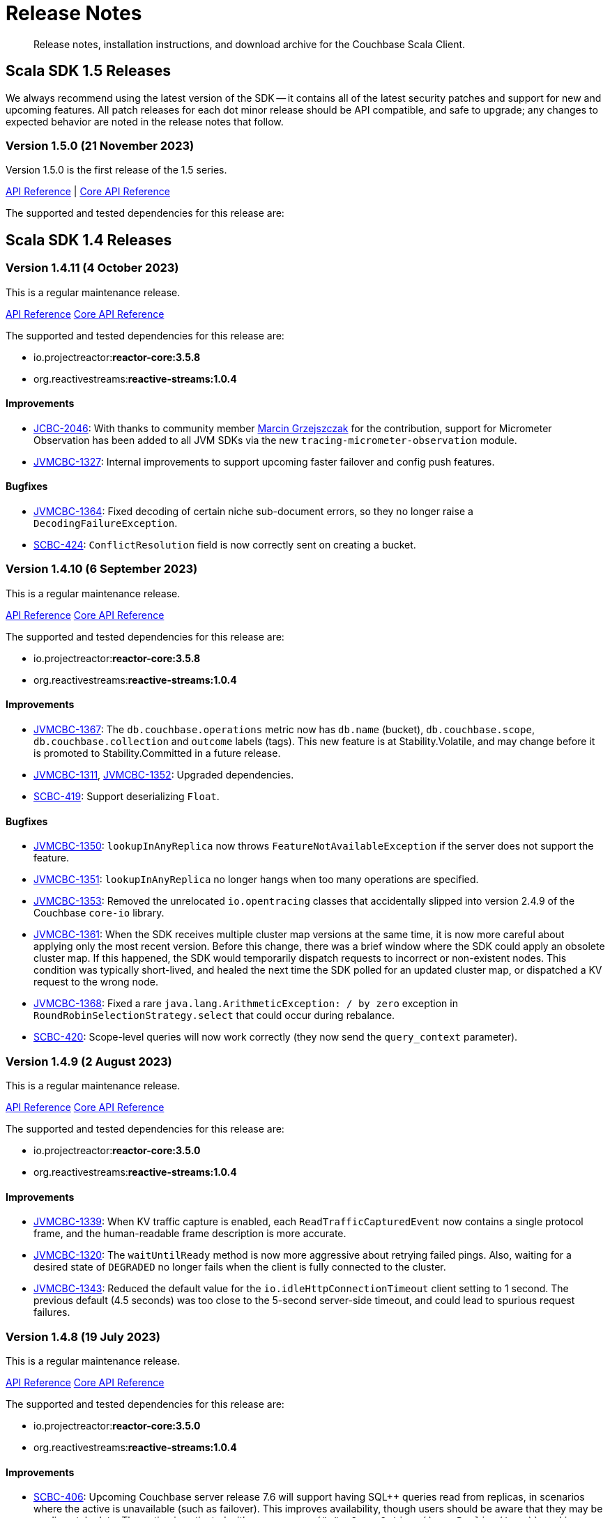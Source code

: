 = Release Notes
:description: Release notes, installation instructions, and download archive for the Couchbase Scala Client.
:navtitle: Release Notes
:page-toclevels: 2
:page-topic-type: reference
:page-aliases: relnotes-scala-sdk

// tag::all[]
[abstract]
{description}


[#latest-release]
== Scala SDK 1.5 Releases

We always recommend using the latest version of the SDK -- it contains all of the latest security patches and support for new and upcoming features.
All patch releases for each dot minor release should be API compatible, and safe to upgrade;
any changes to expected behavior are noted in the release notes that follow.



=== Version 1.5.0 (21 November 2023)

Version 1.5.0 is the first release of the 1.5 series.

https://docs.couchbase.com/sdk-api/couchbase-scala-client-1.5.0/com/couchbase/client/scala/index.html[API Reference] |
http://docs.couchbase.com/sdk-api/couchbase-core-io-2.5.0/[Core API Reference]

The supported and tested dependencies for this release are:





== Scala SDK 1.4 Releases

=== Version 1.4.11 (4 October 2023)

This is a regular maintenance release.

https://docs.couchbase.com/sdk-api/couchbase-scala-client-1.4.11/com/couchbase/client/scala/index.html[API Reference]
http://docs.couchbase.com/sdk-api/couchbase-core-io-2.4.11/[Core API Reference]

The supported and tested dependencies for this release are:

* io.projectreactor:**reactor-core:3.5.8**
* org.reactivestreams:**reactive-streams:1.0.4**

==== Improvements
* https://issues.couchbase.com/browse/JCBC-2046[JCBC-2046]:
With thanks to community member https://github.com/marcingrzejszczak[Marcin Grzejszczak] for the contribution, support for Micrometer Observation has been added to all JVM SDKs via the new `tracing-micrometer-observation` module.
* https://issues.couchbase.com/browse/JVMCBC-1327[JVMCBC-1327]:
Internal improvements to support upcoming faster failover and config push features.

==== Bugfixes
* https://issues.couchbase.com/browse/JVMCBC-1364[JVMCBC-1364]:
Fixed decoding of certain niche sub-document errors, so they no longer raise a `DecodingFailureException`.
* https://issues.couchbase.com/browse/SCBC-424[SCBC-424]:
`ConflictResolution` field is now correctly sent on creating a bucket.


=== Version 1.4.10 (6 September 2023)

This is a regular maintenance release.

https://docs.couchbase.com/sdk-api/couchbase-scala-client-1.4.10/com/couchbase/client/scala/index.html[API Reference]
http://docs.couchbase.com/sdk-api/couchbase-core-io-2.4.10/[Core API Reference]

The supported and tested dependencies for this release are:

* io.projectreactor:**reactor-core:3.5.8**
* org.reactivestreams:**reactive-streams:1.0.4**


==== Improvements
* https://issues.couchbase.com/browse/JVMCBC-1367[JVMCBC-1367]:
The `db.couchbase.operations` metric now has `db.name` (bucket), `db.couchbase.scope`, `db.couchbase.collection` and `outcome` labels (tags).
This new feature is at Stability.Volatile, and may change before it is promoted to Stability.Committed in a future release.
* https://issues.couchbase.com/browse/JVMCBC-1311[JVMCBC-1311],
https://issues.couchbase.com/browse/JVMCBC-1352[JVMCBC-1352]:
Upgraded dependencies.
* https://issues.couchbase.com/browse/SCBC-419[SCBC-419]:
Support deserializing `Float`.

==== Bugfixes
* https://issues.couchbase.com/browse/JVMCBC-1350[JVMCBC-1350]:
`lookupInAnyReplica` now throws `FeatureNotAvailableException` if the server does not support the feature.
* https://issues.couchbase.com/browse/JVMCBC-1351[JVMCBC-1351]:
`lookupInAnyReplica` no longer hangs when too many operations are specified.
* https://issues.couchbase.com/browse/JVMCBC-1353[JVMCBC-1353]:
Removed the unrelocated `io.opentracing` classes that accidentally slipped into version 2.4.9 of the Couchbase `core-io` library.
* https://issues.couchbase.com/browse/JVMCBC-1361[JVMCBC-1361]:
When the SDK receives multiple cluster map versions at the same time, it is now more careful about applying only the most recent version.
Before this change, there was a brief window where the SDK could apply an obsolete cluster map.
If this happened, the SDK would temporarily dispatch requests to incorrect or non-existent nodes.
This condition was typically short-lived, and healed the next time the SDK polled for an updated cluster map, or dispatched a KV request to the wrong node.
* https://issues.couchbase.com/browse/JVMCBC-1368[JVMCBC-1368]:
Fixed a rare `java.lang.ArithmeticException: / by zero` exception in `RoundRobinSelectionStrategy.select` that could occur during rebalance.
* https://issues.couchbase.com/browse/SCBC-420[SCBC-420]:
Scope-level queries will now work correctly (they now send the `query_context` parameter).


=== Version 1.4.9 (2 August 2023)

This is a regular maintenance release.

https://docs.couchbase.com/sdk-api/couchbase-scala-client-1.4.9/com/couchbase/client/scala/index.html[API Reference]
http://docs.couchbase.com/sdk-api/couchbase-core-io-2.4.9/[Core API Reference]

The supported and tested dependencies for this release are:

* io.projectreactor:**reactor-core:3.5.0**
* org.reactivestreams:**reactive-streams:1.0.4**


==== Improvements
* https://issues.couchbase.com/browse/JVMCBC-1339[JVMCBC-1339]:
When KV traffic capture is enabled, each `ReadTrafficCapturedEvent` now contains a single protocol frame, and the human-readable frame description is more accurate.
* https://issues.couchbase.com/browse/JVMCBC-1320[JVMCBC-1320]:
The `waitUntilReady` method is now more aggressive about retrying failed pings.
Also, waiting for a desired state of `DEGRADED` no longer fails when the client is fully connected to the cluster.
* https://issues.couchbase.com/browse/JVMCBC-1343[JVMCBC-1343]:
Reduced the default value for the `io.idleHttpConnectionTimeout` client setting to 1 second.
The previous default (4.5 seconds) was too close to the 5-second server-side timeout, and could lead to spurious request failures.


=== Version 1.4.8 (19 July 2023)

This is a regular maintenance release.

https://docs.couchbase.com/sdk-api/couchbase-scala-client-1.4.8/com/couchbase/client/scala/index.html[API Reference]
http://docs.couchbase.com/sdk-api/couchbase-core-io-2.4.8/[Core API Reference]

The supported and tested dependencies for this release are:

* io.projectreactor:**reactor-core:3.5.0**
* org.reactivestreams:**reactive-streams:1.0.4**


==== Improvements
* https://issues.couchbase.com/browse/SCBC-406[SCBC-406]:
Upcoming Couchbase server release 7.6 will support having SQL++ queries read from replicas, in scenarios where the active is unavailable (such as failover).
This improves availability, though users should be aware that they may be reading stale data.
The option is activated with `scope.query("...", QueryOptions().useReplica(true))`, and is disabled by default.
It will only work against 7.6 and above: against older server versions, it will return a `Failure(FeatureNotAvailableException)`.
* https://issues.couchbase.com/browse/JVMCBC-1322[JVMCBC-1322]:
The `waitUntilReady()` method now logs additional diagnostic information to the `com.couchbase.core.WaitUntilReady` logging category at `DEBUG` level.


=== Version 1.4.7 (12 June 2023)

This is a regular maintenance release.

https://docs.couchbase.com/sdk-api/couchbase-scala-client-1.4.7/com/couchbase/client/scala/index.html[API Reference]
http://docs.couchbase.com/sdk-api/couchbase-core-io-2.4.7/[Core API Reference]

The supported and tested dependencies for this release are:

* io.projectreactor:**reactor-core:3.5.0**
* org.reactivestreams:**reactive-streams:1.0.4**

==== Improvements
* https://issues.couchbase.com/browse/JVMCBC-1290[JVMCBC-1290]:
For compatibility with other modern Couchbase SDKs, certificate verification can now be disabled using the connection string parameter: `tls_verify=none`.
This config property is introduced at stability level `Volatile`, meaning it may change in a patch release without notice.
* https://issues.couchbase.com/browse/JVMCBC-1278[JVMCBC-1278],
https://issues.couchbase.com/browse/JVMCBC-1310[JVMCBC-1310],
https://issues.couchbase.com/browse/JVMCBC-1313[JVMCBC-1313]:
Dependencies updated.

==== Bugs
* https://issues.couchbase.com/browse/JVMCBC-1288[JVMCBC-1288]:
Fixed a regression in Couchbase Java SDK 3.4.5 and Scala SDK 1.4 .5 that prevented Full-Text Search result rows from including an explanation when requested.
* https://issues.couchbase.com/browse/JVMCBC-1292[JVMCBC-1292]:
Removed `META-INF/versions/9/module-info.class` from the `core-io` jar. This file was associated with an improperly repackaged dependency, and never should have been there.


=== Version 1.4.6 (4 May 2023)

This is a regular maintenance release.

https://docs.couchbase.com/sdk-api/couchbase-scala-client-1.4.6/com/couchbase/client/scala/index.html[API Reference]
http://docs.couchbase.com/sdk-api/couchbase-core-io-2.4.6/[Core API Reference]

The supported and tested dependencies for this release are:

* io.projectreactor:**reactor-core:3.5.0**
* org.reactivestreams:**reactive-streams:1.0.4**

==== Bugs
* https://issues.couchbase.com/browse/JVMCBC-1275[JVMCBC-1275]:
Fixed a regression in Couchbase Java SDK 3.4.5 and Scala SDK 1.4.5 that caused Full Text Search `term` queries to throw `NullPointerException` unless `prefixLength` and `fuzziness` were specified.
* https://issues.couchbase.com/browse/JVMCBC-1285[JVMCBC-1285]:
Fixed a regression in Couchbase Java SDK 3.4.5 and Scala SDK 1.4.5 that caused Full-Text Search queries to fail to report the locations of some terms. Specifically, any location that did not have `arrayPositions` was omitted from the results.


=== Version 1.4.5 (13 April 2023)

This is a regular maintenance release.

https://docs.couchbase.com/sdk-api/couchbase-scala-client-1.4.5/com/couchbase/client/scala/index.html[API Reference]
http://docs.couchbase.com/sdk-api/couchbase-core-io-2.4.5/[Core API Reference]

The supported and tested dependencies for this release are:

* io.projectreactor:**reactor-core:3.5.0**
* org.reactivestreams:**reactive-streams:1.0.4**

==== Improvements
* https://issues.couchbase.com/browse/JVMCBC-1223[JVMCBC-1223]:
Adds a `RetryReason.AUTHENTICATION_ERROR` at `Uncommitted` API stability level.
A custom `RetryStrategy` can use this new, more granular information to distinguish if a connection problem is down to an authentication issue.
* https://issues.couchbase.com/browse/SCBC-392[SCBC-392],
https://issues.couchbase.com/browse/SCBC-394[SCBC-394]:
Internal improvements to further align Scala with the Java implementation for Full Text Search.

==== Bugs
* https://issues.couchbase.com/browse/JVMCBC-1252[JVMCBC-1252]:
Orphaned "observe" operations will no longer occasionally contain a `total_duration_us` field equal to 0.
* https://issues.couchbase.com/browse/JVMCBC-1255[JVMCBC-1255]:
If you were subscribing to the event bus and printing all the events, you may have noticed `Event.toString()` throwing a `NullPointerException` if the event context is null.
`Event.toString()` now handles null contexts more gracefully, and no longer throws this exception.


=== Version 1.4.4 (8 March 2023)

This is a regular maintenance release.

https://docs.couchbase.com/sdk-api/couchbase-scala-client-1.4.4/com/couchbase/client/scala/index.html[API Reference]
http://docs.couchbase.com/sdk-api/couchbase-core-io-2.4.4/[Core API Reference]

The supported and tested dependencies for this release are:

* io.projectreactor:**reactor-core:3.5.0**
* org.reactivestreams:**reactive-streams:1.0.4**

==== Improvements
* https://issues.couchbase.com/browse/SCBC-383[SCBC-383],
https://issues.couchbase.com/browse/SCBC-391[SCBC-391]:
Adding `CollectionQueryIndexManager`, allowing query index management at the collection level via `collection.queryIndexes()`.
* https://issues.couchbase.com/browse/JVMCBC-1237[JVMCBC-1237]:
Added "network" as an alias for the "io.networkResolution" connection string parameter.
For example, the connection string "couchbase://example.com?network=external" is now equivalent to "couchbase://example.com?io.networkResolution=external".
This was done for compatibility with other Couchbase SDKs that use "network" as the name of this parameter.

==== Bugs
* https://issues.couchbase.com/browse/JVMCBC-1232[JVMCBC-1232]:
`Cluster.connect()` now rejects connection strings that have no addresses (like "couchbase://").
Before this change, it would accept the invalid connection string, and subsequent operations would fail with a misleading error message: "The cluster does not support cluster-level queries".
* https://issues.couchbase.com/browse/JVMCBC-1234[JVMCBC-1234]:
Fixed a regression in Java SDK 3.4.3 and Scala SDK 1.4.3 that caused SQL++ query result metadata to always include metrics, regardless of the "metrics" query option.


=== Version 1.4.3 (9 February 2023)

This is a regular maintenance release.

https://docs.couchbase.com/sdk-api/couchbase-scala-client-1.4.3/com/couchbase/client/scala/index.html[API Reference] |
http://docs.couchbase.com/sdk-api/couchbase-core-io-2.4.3/[Core API Reference]

The supported and tested dependencies for this release are:

* io.projectreactor:**reactor-core:3.5.0**
* org.reactivestreams:**reactive-streams:1.0.4**

==== Improvements
* https://issues.couchbase.com/browse/SCBC-384[SCBC-384],
https://issues.couchbase.com/browse/SCBC-385[SCBC-385],
https://issues.couchbase.com/browse/SCBC-386[SCBC-386]
https://issues.couchbase.com/browse/SCBC-387[SCBC-387]:
Internally, the JVM SDKs are being aligned to share the same implementation of multiple pieces of functionality.
This should not impact end-users, but will ensure conformity of behavior and performance between all JVM SDKs, going forwards.
* https://issues.couchbase.com/browse/JVMCBC-1181[JVMCBC-1181]:
It is now possible to authenticate over secure connections even if the JVM does not support the SASL PLAIN authentication mechanisms.
* https://issues.couchbase.com/browse/JVMCBC-1184[JVMCBC-1184]:
Updated dependencies.
* https://issues.couchbase.com/browse/JVMCBC-1213[JVMCBC-1213]:
If too many operations are specified in a single sub-document lookup, the exception message now indicates why the operation failed.

==== Bug Fixes
* https://issues.couchbase.com/browse/JVMCBC-1160[JVMCBC-1160]:
When a sub-document path has a syntax error or is inappropriate for an operation, the SDK now raises `PathInvalidException`.
Prior to this change, it would raise a generic `CouchbaseException` with the message "Unexpected SubDocument response code".
* https://issues.couchbase.com/browse/SCBC-388[SCBC-388]:
If expiry has not been requested on a KV get operation, then expiry fields in `GetResult` are now `None`, as expected.


=== Version 1.4.2 (16 January 2023)

This is a regular maintenance release.

https://docs.couchbase.com/sdk-api/couchbase-scala-client-1.4.2/com/couchbase/client/scala/index.html[API Reference] |
http://docs.couchbase.com/sdk-api/couchbase-core-io-2.4.2/[Core API Reference]

The supported and tested dependencies for this release are:

* com.couchbase.client:**scala-client:1.4.2**
* com.couchbase.client:**core-io:2.4.2**
* io.projectreactor:**reactor-core:3.5.0**
* org.reactivestreams:**reactive-streams:1.0.4**

==== Improvements
* https://issues.couchbase.com/browse/JVMCBC-1175[JVMCBC-1175]:
The SDK now includes native libraries for IO and TLS that can enhance performance on `aarch_64` architectures like Graviton and Apple Silicon. Previously, native libraries were included only for `x86_64` architectures.
Native libraries for IO and TLS are enabled by default. If you need to disable native IO, set the `ioEnvironment.enableNativeIo` client setting to false. To disable native TLS, set the `security.enableNativeTls` client setting to false.

==== Bugs
* https://issues.couchbase.com/browse/JVMCBC-1161[JVMCBC-1161]:
Fixed a minor issue where `cluster.disconnect()` could occasionally timeout due to a race condition.
* https://issues.couchbase.com/browse/JVMCBC-1176[JVMCBC-1176]:
Setting `security.enableNativeTls` to false now prevents the SDK from even attempting to load the native TLS library. (Prior to this change, the SDK would load the library and just not use it.) In addition to saving a bit of memory, this prevents the JVM from segfaulting on Alpine Linux where glibc is not available.
* https://issues.couchbase.com/browse/JVMCBC-1180[JVMCBC-1180]:
Supporting in transactions a future version of Couchbase Server that requires query_context be sent in all queries.
* https://issues.couchbase.com/browse/JVMCBC-1174[JVMCBC-1174]:
Fixed a regression that prevented native TLS from being used regardless of whether the `security.enableNativeTls` client setting was set to true.


=== Version 1.4.1 (7 December 2022)

Version 1.4.1 is the second release of the 1.4 series.
The headline change is support for the KV range scan feature (`collection.scan()`), added at @Stability.Volatile level.
This feature will be available in a future version of Couchbase Server.

https://docs.couchbase.com/sdk-api/couchbase-scala-client-1.4.1/com/couchbase/client/scala/index.html[API Reference] |
http://docs.couchbase.com/sdk-api/couchbase-core-io-2.4.1/[Core API Reference]

The supported and tested dependencies for this release are:

* com.couchbase.client:**scala-client:1.4.1**
* com.couchbase.client:**core-io:2.4.1**
* io.projectreactor:**reactor-core:3.5.0**
* org.reactivestreams:**reactive-streams:1.0.4**

==== Improvements
* https://issues.couchbase.com/browse/JVMCBC-1163[JVMCBC-1163]:
Dependencies have been updated.
* https://issues.couchbase.com/browse/JVMCBC-1156[JVMCBC-1156]:
The traffic tracing functionality has been enhanced to perform Wireshark-style dissection of portions of the KV protocol.
* https://issues.couchbase.com/browse/SCBC-377[SCBC-377]:
KV range scan functionality (`collection.scan()`) added at @Stability.Volatile level.
* https://issues.couchbase.com/browse/SCBC-382[SCBC-382]:
`Cluster.connect` now throws an `IllegalArgumentException` if you pass a pre-built `ClusterEnvironment` and a connection string incompatible with the environment.
Before this change, the connection string scheme and parameters were always silently ignored when connecting with a pre-built cluster environment.
** A pre-built environment without TLS enabled is incompatible with a connection string that specifies the secure `couchases` scheme.
** A pre-built environment is incompatible with a connection string that has parameters.

==== Bugs
* https://issues.couchbase.com/browse/JVMCBC-1157[JVMCBC-1157]:
The SDK no longer rejects a `PersistTo` requirement in a bucket using the Magma storage engine.
Before this change, the SDK would refuse the request because it misidentified Magma buckets as ephemeral (unable to persist documents).
* https://issues.couchbase.com/browse/JVMCBC-1167[JVMCBC-1167]:
If you call `CancellationErrorContext.getWaitUntilReadyContext()` on an error context that didn't come from a "wait until ready" request, the method is now guaranteed to return null instead of sometimes throwing a `ClassCastException`.
* https://issues.couchbase.com/browse/SCBC-380[SCBC-380]:
Bucket creation and update can now be used with Couchbase Server Community Edition 7.X.


=== Version 1.4.0 (24 October 2022)

Version 1.4.0 is the first release of the 1.4 series.

https://docs.couchbase.com/sdk-api/couchbase-scala-client-1.4.0/com/couchbase/client/scala/index.html[API Reference] |
http://docs.couchbase.com/sdk-api/couchbase-core-io-2.4.0/[Core API Reference]

The supported and tested dependencies for this release are:

* com.couchbase.client:**scala-client:1.4.0**
* com.couchbase.client:**core-io:2.4.0**
* io.projectreactor:**reactor-core:3.4.24**
* org.reactivestreams:**reactive-streams:1.0.4**

==== Improvements
* https://issues.couchbase.com/browse/JVMCBC-1102[JVMCBC-1102]:
Added support for serverless execution environments including AWS Lambda.
* https://issues.couchbase.com/browse/SCBC-371[SCBC-371]:
Added support for configuration profiles, which allow you to quickly configure an environment for common use-cases.
In particular, this makes it easy to apply timeouts appropriate for WAN (Internet) development, such as developing against a remote Couchbase Capella instance.
Example usage: `val env = ClusterEnvironment.builder.applyProfile(ClusterEnvironment.WanDevelopmentProfile).build.get`.
* https://issues.couchbase.com/browse/SCBC-374[SCBC-374],
https://issues.couchbase.com/browse/JVMCBC-1154[JVMCBC-1154]:
Bump dependencies.
* https://issues.couchbase.com/browse/SCBC-375[SCBC-375]:
Changed `AuthenticationFailureException` error message to indicate that bucket hibernation is now a potential cause.
Bucket hibernation is a feature coming in a future Couchbase release.
* https://issues.couchbase.com/browse/SCBC-376[SCBC-376],
https://issues.couchbase.com/browse/JVMCBC-1144[JVMCBC-1144]:
If your Couchbase Server cluster's root certificate is signed by a well-known certificate authority whose certificate is included in the JVM's trust store, it's no longer necessary to configure the certificate in the securityConfig settings.

==== Removals
* https://issues.couchbase.com/browse/SCBC-372[SCBC-372]:
We have made the difficult decision to remove the build for Scala 2.11.
Scala 2.11's last release was in November 2017, and supporting this legacy version is now impeding our ability to also support 2.12, 2.13 and in future Scala 3.
Scala 2.11 users should continue to use the previous release (1.3.4) and are strongly recommended to upgrade to Scala 2.12 or 2.13, both of which are fully supported.
Scala 2.11 has never been officially supported for the Couchbase Scala SDK, but it was previously possible for developers to build it themselves.

==== Bugs
* https://issues.couchbase.com/browse/JVMCBC-1141[JVMCBC-1141]:
Provide required OpenTelemetry span attributes.
* https://issues.couchbase.com/browse/JVMCBC-1155[JVMCBC-1155]:
Make sure targeted round robin request keeps retrying if no config is available.




== Scala SDK 1.3 Releases

=== Version 1.3.4 (9 September 2022)

Version 1.3.4 is the fifth release of the 1.3 series, and is a maintenance release.

https://docs.couchbase.com/sdk-api/couchbase-scala-client-1.3.4/com/couchbase/client/scala/index.html[API Reference] |
http://docs.couchbase.com/sdk-api/couchbase-core-io-2.3.4/[Core API Reference]

The supported and tested dependencies for this release are:

* com.couchbase.client:**scala-client:1.3.4**
* com.couchbase.client:**core-io:2.3.4**
* io.projectreactor:**reactor-core:3.4.22**
* org.reactivestreams:**reactive-streams:1.0.4**

==== Improvements
* https://issues.couchbase.com/browse/JVMCBC-1131[JVMCBC-1131]:
Added ability to track the number of created instances.
Users can now set to hard-fail if too many instances are created.
* https://issues.couchbase.com/browse/JVMCBC-1134[JVMCBC-1134]:
Updated `MemcachedProtocol::decodeStatus` to be inlineable.
* https://issues.couchbase.com/browse/JVMCBC-1135[JVMCBC-1135]:
Moved `Core#reconfiguration` off IO threads.
* https://issues.couchbase.com/browse/JVMCBC-1143[JVMCBC-1143]:
Failed telemetry spans will now record their exception and error status.
* https://issues.couchbase.com/browse/JVMCBC-1145[JVMCBC-1145]:
Updated maintenance dependencies.

==== Bug Fixes
* https://issues.couchbase.com/browse/SCBC-367[SCBC-367]:
Fixed issue where a `NullPointerException` was thrown for a non-existent FTS index.

=== Version 1.3.3 (2 August 2022)

Version 1.3.3 is the fourth release of the 1.3 series, and is a maintenance release.

https://docs.couchbase.com/sdk-api/couchbase-scala-client-1.3.3/com/couchbase/client/scala/index.html[API Reference] |
http://docs.couchbase.com/sdk-api/couchbase-core-io-2.3.3/[Core API Reference]

The supported and tested dependencies for this release are:

* com.couchbase.client:**scala-client:1.3.3**
* com.couchbase.client:**core-io:2.3.3**
* io.projectreactor:**reactor-core:3.4.21**
* org.reactivestreams:**reactive-streams:1.0.4**

==== Improvements
* https://issues.couchbase.com/browse/JVMCBC-1116[JVMCBC-1116]:
Dependency versions have been increased.

==== Bug Fixes
* https://issues.couchbase.com/browse/JVMCBC-1119[JVMCBC-1119]:
The num (kv) nodesExt to equal number of nodes check can lead to otherwise healthy clusters being flagged as not ready.
The check has been removed, and now the ` Bucket `waitUntilReady` will not timeout on these edge cases.
* https://issues.couchbase.com/browse/JVMCBC-1120[JVMCBC-1120]:
`ClusterConfig#allNodeAddresses` now takes global config into account -- avoiding the triggering of some unnecessary reconfigurations.
* https://issues.couchbase.com/browse/JVMCBC-1112[JVMCBC-1112]:
Deprecated Reactor Processors have been replaced.
* https://issues.couchbase.com/browse/JVMCBC-1115[JVMCBC-1115]:
The SDK now allows for configurations with _only_ TLS ports.


=== Version 1.3.2 (6 July 2022)

Version 1.3.2 is the third release of the 1.3 series.

https://docs.couchbase.com/sdk-api/couchbase-scala-client-1.3.2/com/couchbase/client/scala/index.html[API Reference] |
http://docs.couchbase.com/sdk-api/couchbase-core-io-2.3.2/[Core API Reference]

The supported and tested dependencies for this release are:

* com.couchbase.client:**scala-client:1.3.2**
* com.couchbase.client:**core-io:2.3.2**
* io.projectreactor:**reactor-core:3.4.17**
* org.reactivestreams:**reactive-streams:1.0.3**

==== Bug Fixes

* https://issues.couchbase.com/browse/JVMCBC-1103[JVMCBC-1103]:
To reduce overhead, the `MAX_PARALLEL_FETCH` value in `KeyValueBucketRefresher` has been updated to only fetch one config per poll interval.

* https://issues.couchbase.com/browse/JVMCBC-1104[JVMCBC-1104]:
Fixed issue where the global refresher did not honor the config poll interval.


=== Version 1.3.1 (8 June 2022)

Version 1.3.1 is the second release of the 1.3 series.

https://docs.couchbase.com/sdk-api/couchbase-scala-client-1.3.1/com/couchbase/client/scala/index.html[API Reference] |
http://docs.couchbase.com/sdk-api/couchbase-core-io-2.3.1/[Core API Reference]

The supported and tested dependencies for this release are:

* com.couchbase.client:**scala-client:1.3.1**
* com.couchbase.client:**core-io:2.3.1**
* io.projectreactor:**reactor-core:3.4.17**
* org.reactivestreams:**reactive-streams:1.0.3**

==== Improvements
* https://issues.couchbase.com/browse/JVMCBC-1089[JVMCBC-1089]:
SDK users can now customize the `ConsoleLogger` format.
* https://issues.couchbase.com/browse/JVMCBC-1093[JVMCBC-1093]:
Previously, when a DNS SRV lookup failure occured, the SDK logged this as a `WARNING` along with a stack trace.
The lookup failure is typically harmless, so the log message has now been downgraded to `INFO` level, without a stack trace.
* https://issues.couchbase.com/browse/JVMCBC-1088[JVMCBC-1088]:
Updated Netty to version `4.1.77.Final`.


=== Version 1.3.0 (26 April 2022)

Version 1.3.0 is the first release of the 1.3 series.

The two headline changes in this release:

* Supports the new functionality of Couchbase Server 7.1.
* Bundles the public server security certificates for Couchbase Capella, to make it easier for users to get started with Capella.

https://docs.couchbase.com/sdk-api/couchbase-scala-client-1.3.0/com/couchbase/client/scala/index.html[API Reference] |
http://docs.couchbase.com/sdk-api/couchbase-core-io-2.3.0/[Core API Reference]

The supported and tested dependencies for this release are:

* com.couchbase.client:**scala-client:1.3.0**
* com.couchbase.client:**core-io:2.3.0**
* io.projectreactor:**reactor-core:3.4.17**
* org.reactivestreams:**reactive-streams:1.0.3**

==== Improvements

* https://issues.couchbase.com/browse/SCBC-352[SCBC-352]:
Scala SDK now bundles the public Capella CA certificate.
* https://issues.couchbase.com/browse/JVMCBC-1074[JVMCBC-1074]:
When trying to connect to Capella without enabling TLS, an exception will be returned stating that TLS is required (instead of an `UnknownHostException`).
* https://issues.couchbase.com/browse/JVMCBC-1076[JVMCBC-1076]:
Deprecated `Event.createdAt()` in favor of a version that returns an `Instant`.
* https://issues.couchbase.com/browse/JVMCBC-1078[JVMCBC-1078]:
The SDK now allows you to customize the `schedulerThreadCount`.
* https://issues.couchbase.com/browse/JVMCBC-1079[JVMCBC-1079]:
Added `ConnectionString` SDK 3 compatibility attributes.
* https://issues.couchbase.com/browse/JVMCBC-1082[JVMCBC-1082]:
Updated maintenance dependencies.
* https://issues.couchbase.com/browse/JVMCBC-1085[JVMCBC-1085]:
The last connect attempt failure is now stored and exposed through `Diagnostics`.

==== Bugs

* https://issues.couchbase.com/browse/SCBC-350[SCBC-350]:
`NOT_STORED` is now correctly handled as `DocAlreadyExists` when inserting a document.
* https://issues.couchbase.com/browse/SCBC-353[SCBC-353]:
Fixed issue where incorrect `GetAllIndexes` response is returned on the default collection.
* https://issues.couchbase.com/browse/JVMCBC-1077[JVMCBC-1077]:
Shutting down a `ClusterEnvironment` now correctly stops a `Meter` owned by the cluster.
This plugs a resource leak where `LoggingMeter` worker threads would never be stopped.



== Scala SDK 1.2 Releases

=== Version 1.2.6 (2 March 2022)

There are no changes at the Scala SDK layer in this release, but there are bugfixes and improvements in the underlying core-io library.

https://docs.couchbase.com/sdk-api/couchbase-scala-client-1.2.6/com/couchbase/client/scala/index.html[API Reference] |
http://docs.couchbase.com/sdk-api/couchbase-core-io-2.2.6/[Core API Reference]

The supported and tested dependencies for this release are:

* com.couchbase.client:**scala-client:1.2.6**
* com.couchbase.client:**core-io:2.2.6**
* io.projectreactor:**reactor-core:3.4.14**
* org.reactivestreams:**reactive-streams:1.0.3**

==== Bugs

* https://issues.couchbase.com/browse/JVMCBC-1060[JVMCBC-1060]:
Fixed an issue where rate limited exceptions were not thrown for `SearchIndexManager` errors.
* https://issues.couchbase.com/browse/JVMCBC-1071[JVMCBC-1071]:
The SDK now ensures that negative values are not sent to the `ValueRecorder`.

==== New Features

* https://issues.couchbase.com/browse/JVMCBC-1057[JVMCBC-1057]:
Added core infrastructure for the Backup service. 
Users can now make custom HTTP requests to the Backup service.
* https://issues.couchbase.com/browse/JVMCBC-1064[JVMCBC-1064]:
When implementing a custom `RetryStrategy`, a new overload of `RetryAction.noRetry` lets you specify an exception translator for converting the default request cancellation exception into your preferred exception class.

==== Improvements

* https://issues.couchbase.com/browse/JVMCBC-1065[JVMCBC-1065]:
`RetryReason.allowsNonIdempotentRetry()` is now public, so you can call it from a custom `RetryStrategy`.
* https://issues.couchbase.com/browse/JVMCBC-1066[JVMCBC-1066]:
When `SecurityConfig.Builder.trustCertificate(Path)` is given a file containing more than one certificate, it now trusts all the certificates instead of just the first one.
Likewise, the result of `SecurityConfig.decodeCertificates(List<String>)` now includes all certificates in each string, not just the first certificate in each string.
* https://issues.couchbase.com/browse/JVMCBC-1068[JVMCBC-1068]:
Added explicit handling of `FeatureNotAvailable` for Magma on CE.
* https://issues.couchbase.com/browse/JVMCBC-1069[JVMCBC-1069]:
Added explicit handling of `FeatureNotAvailable` for Query CE.


=== Version 1.2.5 (2 February 2022)

https://docs.couchbase.com/sdk-api/couchbase-scala-client-1.2.5/com/couchbase/client/scala/index.html[API Reference] |
http://docs.couchbase.com/sdk-api/couchbase-core-io-2.2.5/[Core API Reference]

The supported and tested dependencies for this release are:

* com.couchbase.client:**scala-client:1.2.5**
* com.couchbase.client:**core-io:2.2.5**
* io.projectreactor:**reactor-core:3.4.14**
* org.reactivestreams:**reactive-streams:1.0.3**

==== Bugs

* https://issues.couchbase.com/browse/SCBC-339[SCBC-339]:
`QueryIndexManager` `watchIndexes` now refreshes on every try.
* https://issues.couchbase.com/browse/JVMCBC-1046[JVMCBC-1046]:
Do not load global config if node not in seed node list anymore.
* https://issues.couchbase.com/browse/JVMCBC-1058[JVMCBC-1058]:
When a non-default scope or collection is being created with memcached buckets, the correct `FeatureNotAvailableException` is now thrown.

==== Improvements

* https://issues.couchbase.com/browse/SCBC-341[SCBC-341]:
Removed the Azure link type from the analytics management API, due to a change in the underlying server API.
(Note that this interface is marked `@Stability.Volatile`, indicating that it can change.)
* https://issues.couchbase.com/browse/SCBC-315[SCBC-315]:
Custom conflict resolution added to the bucket management API.
* https://issues.couchbase.com/browse/SCBC-319[SCBC-319]:
FTS options now include `IncludeLocations` and Operator.
* https://issues.couchbase.com/browse/SCBC-333[SCBC-333]:
Query API now supports preserving TTL.
* https://issues.couchbase.com/browse/SCBC-335[SCBC-335]:
Index management API now supports managing indexes for a collection.
* https://issues.couchbase.com/browse/SCBC-342[SCBC-342]:
Send configured user timeout to search.
* https://issues.couchbase.com/browse/JVMCBC-1037[JVMCBC-1037]:
Avoid `whenComplete` closure for timeout cancellation.
This is a small internal performance optimisation.
* https://issues.couchbase.com/browse/JVMCBC-1045[JVMCBC-1045]:
Added an internal watchdog that updates the cluster configuration if the number of nodes changes.
* https://issues.couchbase.com/browse/JVMCBC-1048[JVMCBC-1048]:
Always set `RequestContext` on `RequestSpan`.
* https://issues.couchbase.com/browse/JVMCBC-1056[JVMCBC-1056]:
Log more info on unexpected endpoint disconnect.
* https://issues.couchbase.com/browse/JVMCBC-1059[JVMCBC-1059]:
Handles any `retry:true` field in a query error result by retrying it.
* https://issues.couchbase.com/browse/JVMCBC-1055[JVMCBC-1055],
https://issues.couchbase.com/browse/JVMCBC-1047[JVMCBC-1047],
https://issues.couchbase.com/browse/JVMCBC-1051[JVMCBC-1051]:
Updating dependencies.
Netty goes from 4.1.72.Final to 4.1.73.Final.
Jackson from 2.13.0 to 2.13.1.
Reactor from 3.4.12 to 3.4.14.
log4j (an optional dependency) from 2.15.0 to 2.17.1.


=== Version 1.2.4 (9 December 2021)

https://docs.couchbase.com/sdk-api/couchbase-scala-client-1.2.4/com/couchbase/client/scala/index.html[API Reference] |
http://docs.couchbase.com/sdk-api/couchbase-core-io-2.2.4/[Core API Reference]

The supported and tested dependencies for this release are:

* com.couchbase.client:**scala-client:1.2.4**
* com.couchbase.client:**core-io:2.2.4**
* io.projectreactor:**reactor-core:3.4.12**
* org.reactivestreams:**reactive-streams:1.0.3**

==== Improvements

* https://issues.couchbase.com/browse/SCBC-334[SCBC-334]:
Bucket Management API - Added Storage Option for Magma.

* https://issues.couchbase.com/browse/JVMCBC-1033[JVMCBC-1033], https://issues.couchbase.com/browse/JVMCBC-1034[JVMCBC-1034]:
Updated internal and external dependencies to their latest bugfix versions.
Also updated OpenTelemetry to 1.7.x.

* https://issues.couchbase.com/browse/JVMCBC-1035[JVMCBC-1035]:
Made the (internal) subDocumentField is now serializable.
This is needed for Apache Spark integration.

* https://issues.couchbase.com/browse/JVMCBC-1032[JVMCBC-1032]:
Adde (volatile) support for Rate/Quota Limits.
This is needed for Couchbase Capella.

* https://issues.couchbase.com/browse/JVMCBC-1039[JVMCBC-1039]:
Included httpStatus in Query and Analytics Error Context, as well as the vbucket in the KV error context.
This helps with debugging.


=== Version 1.2.3 (2 November 2021)

https://docs.couchbase.com/sdk-api/couchbase-scala-client-1.2.3/com/couchbase/client/scala/index.html[API Reference] |
http://docs.couchbase.com/sdk-api/couchbase-core-io-2.2.3/[Core API Reference]

The supported and tested dependencies for this release are:

* com.couchbase.client:**scala-client:1.2.3**
* com.couchbase.client:**core-io:2.2.3**
* io.projectreactor:**reactor-core:3.4.9**
* org.reactivestreams:**reactive-streams:1.0.3**

==== Improvements
* https://issues.couchbase.com/browse/JVMCBC-1026[JVMCBC-1026]:
Added support for Error Map v2.

* https://issues.couchbase.com/browse/SCBC-326[SCBC-326]:
Added `LookupInResult.contentAsBytes()`.

* https://issues.couchbase.com/browse/SCBC-324[SCBC-324];
https://issues.couchbase.com/browse/SCBC-337[SCBC-337]
Updated dependencies.


=== Version 1.2.2 (6 October 2021)

https://docs.couchbase.com/sdk-api/couchbase-scala-client-1.2.2/com/couchbase/client/scala/index.html[API Reference] |
http://docs.couchbase.com/sdk-api/couchbase-core-io-2.2.2/[Core API Reference]

The supported and tested dependencies for this release are:

* com.couchbase.client:**scala-client:1.2.2**
* com.couchbase.client:**core-io:2.2.2**
* io.projectreactor:**reactor-core:3.4.9**
* org.reactivestreams:**reactive-streams:1.0.3**

==== Improvements
* https://issues.couchbase.com/browse/SCBC-265[SCBC-265]:
Added an eventing management API.
* https://issues.couchbase.com/browse/SCBC-332[SCBC-332]:
Fixes to `JsonObject` and `JsonArray`: improvements to the API for Safe transformations, `fromSeq`, fixed some conversion issues.
* https://issues.couchbase.com/browse/JVMCBC-1015[JVMCBC-1015]:
Improved client side error message when TLS is enforced on the server side.
* https://issues.couchbase.com/browse/JVMCBC-1016[JVMCBC-1016]:
Gracefully handle more invalid connection string cases.
* https://issues.couchbase.com/browse/JVMCBC-1022[JVMCBC-1022]:
Batch-Log messages in DefaultEventBus. Now events which
are overflowing are not directly logged to stderr but rather
batched up and logged at interval.
Note that this implies some "loss of precision", as
not all dropped events are logged - one event per type is preserved.

==== Interface Affecting
* https://issues.couchbase.com/browse/SCBC-331[SCBC-331]:
Promoted Manager interfaces to committed.

==== Bugs
* https://issues.couchbase.com/browse/SCBC-330[SCBC-330]:
Ensured that JsonObjectSafe is recursive.
* https://issues.couchbase.com/browse/JVMCBC-1017[JVMCBC-1017]:
Fixed issue with Threshold Logging Tracing not working due to RequestContext not being set.
* https://issues.couchbase.com/browse/JVMCBC-1020[JVMCBC-1020]:
Added `target` property to QueryRequest and ensured it is honored for prepare and execute, so they are both run on the same node. This fix removes need for `TargetedQueryRequest`.


=== Version 1.2.1 (1 September 2021)

https://docs.couchbase.com/sdk-api/couchbase-scala-client-1.2.1/com/couchbase/client/scala/index.html[API Reference]

The supported and tested dependencies for this release are:

* com.couchbase.client:**scala-client:1.2.1**
* com.couchbase.client:**core-io:2.2.1**
* io.projectreactor:**reactor-core:3.4.9**
* org.reactivestreams:**reactive-streams:1.0.3**

==== Improvements
* https://issues.couchbase.com/browse/SCBC-328[SCBC-328]:
Update collections compat dependency.
* https://issues.couchbase.com/browse/SCBC-325[SCBC-325]:
Add serialization support for Apache Spark.
* https://issues.couchbase.com/browse/SCBC-329[SCBC-329]:
Expose all builder methods on SecurityConfig.
* https://issues.couchbase.com/browse/JVMCBC-1010[JVMCBC-1010]:
Maintenance dependency bump.
* https://issues.couchbase.com/browse/JVMCBC-990[JVMCBC-990]:
WaitUntilReady timing out with 6.0.x and unhealthy seed nodes.
* https://issues.couchbase.com/browse/JVMCBC-999[JVMCBC-999]:
Properly map server query timeout while streaming.
* https://issues.couchbase.com/browse/JVMCBC-1004[JVMCBC-1004]:
Configure and apply default log level for ConsoleLogger.
* https://issues.couchbase.com/browse/JVMCBC-1005[JVMCBC-1005]:
Allow to export Context as Map.
* https://issues.couchbase.com/browse/JVMCBC-1006[JVMCBC-1006]:
ErrorContext must be included in message.

==== Bug fixes
* https://issues.couchbase.com/browse/JVMCBC-1002[JVMCBC-1002]:
Default log level reverted to INFO.
* https://issues.couchbase.com/browse/JVMCBC-1007[JVMCBC-1007]:
LoggingMeter incorrectly marked as Volatile in SDK 3.2.


=== Version 1.2.0 (20 July 2021)

https://docs.couchbase.com/sdk-api/couchbase-scala-client-1.2.0/com/couchbase/client/scala/index.html[API Reference]

Version 1.2.0 is the first GA release of the 1.2 series, promoting to GA support for the scopes and collections provided by Couchbase Server 7.0, and also OpenTelemetry.
In addition, a supported release for Scala 2.13 is now provided.

The supported and tested dependencies for this release are:

* com.couchbase.client:**scala-client:1.2.0**
* com.couchbase.client:**core-io:2.2.0**
* io.projectreactor:**reactor-core:3.4.6**
* org.reactivestreams:**reactive-streams:1.0.3**

==== Improvement
* https://issues.couchbase.com/browse/SCBC-217[SCBC-217]:
Provide a published and officially supported Scala 2.13 build.
* https://issues.couchbase.com/browse/SCBC-231[SCBC-231]:
Update analytics management API to support compound dataverse names.
* https://issues.couchbase.com/browse/SCBC-232[SCBC-232]:
Manage remote analytics links.
* https://issues.couchbase.com/browse/SCBC-240[SCBC-240]:
Add analytics support for collections.
* https://issues.couchbase.com/browse/SCBC-309[SCBC-309]:
Map Query Error 13014 to AuthenticationException.
* https://issues.couchbase.com/browse/SCBC-205[SCBC-205]:
Provide a Scala version of the Travel Sample Application backend.
* https://issues.couchbase.com/browse/JVMCBC-980[JVMCBC-980]:
Add exception wrappers to Tracers and Meters.
* https://issues.couchbase.com/browse/JVMCBC-987[JVMCBC-987]:
Allow supplying an SDK2-compatible memcached hashing strategy.
* https://issues.couchbase.com/browse/JVMCBC-988[JVMCBC-988]:
Map Query Error 13014 to AuthenticationException.
* https://issues.couchbase.com/browse/JVMCBC-989[JVMCBC-989]:
Add timeout_ms to threshold logging tracer output.
* https://issues.couchbase.com/browse/JVMCBC-991[JVMCBC-991]:
Optimize metric dispatching.
* https://issues.couchbase.com/browse/JVMCBC-992[JVMCBC-992]:
Cache NodeIdentifier in NodeInfo.
* https://issues.couchbase.com/browse/JVMCBC-993[JVMCBC-993]:
Optimize early discard of events which are not going to be logged.
* https://issues.couchbase.com/browse/JVMCBC-996[JVMCBC-996]:
Throw FeatureNotAvailableException if scope level queries are not available.
* https://issues.couchbase.com/browse/JVMCBC-997[JVMCBC-997]:
Duplicate attributes from dispatch_to_server to improve tracing.
* https://issues.couchbase.com/browse/JVMCBC-998[JVMCBC-998]:
Performance: Do not set tracing spans if not needed.
* https://issues.couchbase.com/browse/JVMCBC-981[JVMCBC-981]:
Support CoreHttpClient requests to manager service.
* https://issues.couchbase.com/browse/JVMCBC-984[JVMCBC-984]:
Dependency bump: Netty 4.1.63 to 4.1.65, micrometer 1.6.6 to 1.7.0.
* https://issues.couchbase.com/browse/JCBC-1242[JCBC-1242],
https://issues.couchbase.com/browse/JCBC-1837[JCBC-1837]:
Add OSGi bundle.
* https://issues.couchbase.com/browse/JCBC-1787[JCBC-1787]:
Validate expiry instants.
* https://issues.couchbase.com/browse/JCBC-1838[JCBC-1838]:
Add support for SDK2-compatible LegacyTranscoder.
* https://issues.couchbase.com/browse/JCBC-1841[JCBC-1841]:
Update OpenTelemetry to 1.3.0.

==== Interface Changes
All interface changes are to interfaces that are currently in beta and marked @Stability.Volatile or @Stability.Uncommitted.

* https://issues.couchbase.com/browse/JVMCBC-978[JVMCBC-978]:
Rename AggregatingMeter to LoggingMeter.
* https://issues.couchbase.com/browse/JVMCBC-934[JVMCBC-934]:
Threshold and Orphan output is now in new format.
* https://issues.couchbase.com/browse/JVMCBC-979[JVMCBC-979]:
Rename ThresholdRequestTracer to ThresholdLoggingTracer
* https://issues.couchbase.com/browse/SCBC-297[SCBC-297]:
Promote collection APIs from Volatile to Committed.

==== Bug Fixes
* https://issues.couchbase.com/browse/SCBC-270[SCBC-270]:
Add redundant error handling for collection manager errors.
* https://issues.couchbase.com/browse/SCBC-296[SCBC-296]:
JsonArraySafe should create an object wrapping a JsonObject.
* https://issues.couchbase.com/browse/JVMCBC-949[JVMCBC-949]:
Opening a non-default collection on an memcached bucket now fails fast.
* https://issues.couchbase.com/browse/JVMCBC-983[JVMCBC-983]:
Ignore slow subscribers on certain Flux intervals.



== Scala SDK 1.1 Releases


=== Version 1.1.8 (1 March 2022)
https://docs.couchbase.com/sdk-api/couchbase-scala-client-1.1.8/com/couchbase/client/scala/index.html[API Reference]

The supported and tested dependencies for this release are:

* com.couchbase.client:**scala-client:1.1.8**
* com.couchbase.client:**core-io:2.1.8**
* io.projectreactor:**reactor-core:3.4.15**
* org.reactivestreams:**reactive-streams:1.0.3**

=== Bug Fixes

* https://issues.couchbase.com/browse/JVMCBC-1067[JVMCBC-1067]:
Internal and external maintenance dependencies are updated to their latest available bugfix releases (including Netty to 4.1.74.Final).
* https://issues.couchbase.com/browse/JVMCBC-1046[JVMCBC-1046]:
Added fix to not load the global config if a node is not in the seed node list anymore.
* https://issues.couchbase.com/browse/JVMCBC-1006[JVMCBC-1006]:
`ErrorContext` is now included in the message of a `CouchbaseException`.

=== Version 1.1.7 (11 August 2021)
https://docs.couchbase.com/sdk-api/couchbase-scala-client-1.1.7/com/couchbase/client/scala/index.html[API Reference]

The supported and tested dependencies for this release are:

* com.couchbase.client:**scala-client:1.1.7**
* com.couchbase.client:**core-io:2.1.7**
* io.projectreactor:**reactor-core:3.4.6**
* org.reactivestreams:**reactive-streams:1.0.3**

=== Bug Fixes
* https://issues.couchbase.com/browse/JVMCBC-949[JVMCBC-949]:
Opening a non-default collection on an memcached bucket now fails fast.
* https://issues.couchbase.com/browse/JVMCBC-983[JVMCBC-983]:
Slow subscribers are now ignored on certain Flux intervals.
* https://issues.couchbase.com/browse/JVMCBC-990[JVMCBC-990]:
The SDK now gracefully handles cluster-level WaitUntilReady against clusters < 6.5.
* https://issues.couchbase.com/browse/SCBC-296[SCBC-296]:
Fixes a `JsonArraySafe` bug.

==== Improvements

* https://issues.couchbase.com/browse/JVMCBC-996[JVMCBC-996]:
Throw `FeatureNotAvailableException` if scope level queries are not available.
* https://issues.couchbase.com/browse/JVMCBC-988[JVMCBC-988]:
Query error code 13014 is now mapped to `AuthenticationException`.
* https://issues.couchbase.com/browse/JVMCBC-987[JVMCBC-987]:
Allow supplying an SDK2-compatible memcached hashing strategy.
* https://issues.couchbase.com/browse/JVMCBC-999[JVMCBC-999]:
Properly map server query timeout while streaming.


=== Improvements

=== Version 1.1.6 (4 June 2021)
https://docs.couchbase.com/sdk-api/couchbase-scala-client-1.1.6/com/couchbase/client/scala/index.html[API Reference]

The supported and tested dependencies for this release are:

* com.couchbase.client:**scala-client:1.1.6**
* com.couchbase.client:**core-io:2.1.6**
* io.projectreactor:**reactor-core:3.4.6**
* org.reactivestreams:**reactive-streams:1.0.3**

==== Bug Fixes
* https://issues.couchbase.com/browse/JVMCBC-972[JVMCBC-972]:
Only open one GCCCP connection per node.

==== Improvements
* https://issues.couchbase.com/browse/SCBC-237[SCBC-237]:
Added `ThresholdRequestTracerConfig` and support for it in `ClusterEnvironment`.
* https://issues.couchbase.com/browse/SCBC-286[SCBC-286]:
Added `AggregatingMeterConfig`, and allow the core `meter` property to be customized via `ClusterEnvironment`.
* https://issues.couchbase.com/browse/JVMCBC-939[JVMCBC-939]:
Improve no collection access handling.
* https://issues.couchbase.com/browse/JVMCBC-974[JVMCBC-974]:
Restructure AggregatingMeter output format.
* https://issues.couchbase.com/browse/JVMCBC-975[JVMCBC-975]:
Further improve wait until ready diagnostics.
* https://issues.couchbase.com/browse/JVMCBC-977[JVMCBC-977]:
Improve bucket configuration handling (revEpoch).

=== Version 1.1.5 (6 May 2021)
https://docs.couchbase.com/sdk-api/couchbase-scala-client-1.1.5/com/couchbase/client/scala/index.html[API Reference]

The supported and tested dependencies for this release are:

* com.couchbase.client:**scala-client:1.1.5**
* com.couchbase.client:**core-io:2.1.5**
* io.projectreactor:**reactor-core:3.4.5**
* org.reactivestreams:**reactive-streams:1.0.3**

==== Improvements
* https://issues.couchbase.com/browse/SCBC-266[SCBC-266]:
Add FTS support for collections.
* https://issues.couchbase.com/browse/SCBC-281[SCBC-281]:
Add Support to Preserve TTL.

=== Version 1.1.4 (7 April 2021)

While there are no changes specific to the Scala SDK in this release, it does inherit fixes from the underlying core-io release.

https://docs.couchbase.com/sdk-api/couchbase-scala-client-1.1.4/com/couchbase/client/scala/index.html[API Reference]

The supported and tested dependencies for this release are:

* com.couchbase.client:**scala-client:1.1.4**
* com.couchbase.client:**core-io:2.1.4**
* io.projectreactor:**reactor-core:3.4.4**
* org.reactivestreams:**reactive-streams:1.0.3**

==== Bug Fixes
* https://issues.couchbase.com/browse/JCBC-1798[JCBC-1798]:
Fixes ViewResult.metaData() throwing Exception when debug=true.

==== Improvements
* https://issues.couchbase.com/browse/JCBC-1786[JCBC-1786]:
Transcoders now allow contentAs(Object.class).
Java Map and List collections are used to represent JSON objects and arrays.
* https://issues.couchbase.com/browse/JCBC-1795[JCBC-1795]:
Allow `MutateInSpec.remove("")`, which removes the entire document.


=== Version 1.1.3 (2 March 2021)

Version 1.1.3 is the fourth release of the 1.1 series, bringing stabilizations and enhancements over 1.1.2.

https://docs.couchbase.com/sdk-api/couchbase-scala-client-1.1.3/com/couchbase/client/scala/index.html[API Reference]

The supported and tested dependencies for this release are:

* com.couchbase.client:**scala-client:1.1.3**
* com.couchbase.client:**core-io:2.1.3**
* io.projectreactor:**reactor-core:3.4.3**
* org.reactivestreams:**reactive-streams:1.0.3**

==== Improvements
* https://issues.couchbase.com/browse/SCBC-285[SCBC-285]:
Expose property loading on environment.
* https://issues.couchbase.com/browse/JVMCBC-924[JVMCBC-924],
https://issues.couchbase.com/browse/JVMCBC-925[JVMCBC-925]:
Updated dependencies: Netty to 4.1.59, netty-tcnative-boringssl-static to 2.0.36, Reactor to 2.4.3, Jackson to 2.12.1.
* https://issues.couchbase.com/browse/JVMCBC-919[JVMCBC-919]:
Support for Project Reactor BlockHound integration.
* https://issues.couchbase.com/browse/JVMCBC-926[JVMCBC-926]:
Performance: Replace new byte[] full copies with ByteBufUtil.getBytes.
* https://issues.couchbase.com/browse/JVMCBC-927[JVMCBC-927]:
Performance: Improve performance of metrics hot code path.

==== Bugs
* https://issues.couchbase.com/browse/JVMCBC-930[JVMCBC-930]:
Threshold and Orphan Reporting now report the correct time units.
* https://issues.couchbase.com/browse/JVMCBC-932[JVMCBC-932]:
Fixed a memory leak when OrphanReporter is disabled.
* https://issues.couchbase.com/browse/JVMCBC-933[JVMCBC-933]:
ThresholdRequestTracer and OrphanReporter now use bounded queues.

==== Internal Improvements
* https://issues.couchbase.com/browse/JVMCBC-912[JVMCBC-912]:
Refactor property loading.
* https://issues.couchbase.com/browse/JVMCBC-918[JVMCBC-918]:
Move ProjectionsApplier into core.
* https://issues.couchbase.com/browse/JVMCBC-920[JVMCBC-920]:
Move MutationState logic to core.
* https://issues.couchbase.com/browse/JVMCBC-921[JVMCBC-921]:
Add OpenTelemetry attributes for spans.
* https://issues.couchbase.com/browse/JVMCBC-929[JVMCBC-929]:
Retain stability annotations at runtime.
* https://issues.couchbase.com/browse/SCBC-284[SCBC-284]:
Expose package-level APIs for Spark interop.

=== Version 1.1.2 (2 February 2020)

Version 1.1.2 is the third release of the 1.1 series, bringing stabilizations and enhancements over 1.1.1.

https://docs.couchbase.com/sdk-api/couchbase-scala-client-1.1.2/com/couchbase/client/scala/index.html[API Reference]

The supported and tested dependencies for this release are:

* com.couchbase.client:**scala-client:1.1.2**
* com.couchbase.client:**core-io:2.1.2**
* io.projectreactor:**reactor-core:3.4.1**
* org.reactivestreams:**reactive-streams:1.0.3**

==== Bugs
* https://issues.couchbase.com/browse/SCBC-282[SCBC-282]:
Collection map is no longer refreshed when using the default scope and default collection.

==== API Affecting
* https://issues.couchbase.com/browse/SCBC-288[SCBC-288]:
CollectionManager::getScope is now deprecated, in favour of using getAllScopes.

==== Enhancements
* https://issues.couchbase.com/browse/JVMCBC-915[JVMCBC-915]:
As a performance optimization, loading a collection now only fetches the information required for that collection, rather than the full collection manifest.
* https://issues.couchbase.com/browse/JVMCBC-916[JVMCBC-916]:
Any send HTTP request will send a hostname if hostnames are used, rather than IP, leading to consistent hostname use across the system.

=== Version 1.1.1 (12 January 2020)
Version 1.1.1 is the second release of the 1.1 series, bringing stabilizations and enhancements over 1.1.

http://docs.couchbase.com/sdk-api/couchbase-scala-client-1.1.1/[API Reference]

The supported and tested dependencies for this release are:

* com.couchbase.client:**scala-client:1.1.1**
* com.couchbase.client:**core-io:2.1.1**
* io.projectreactor:**reactor-core:3.4.1**
* org.reactivestreams:**reactive-streams:1.0.3**

==== Bugs
* https://issues.couchbase.com/browse/JVMCBC-909[JVMCBC-909]:
Retry opening the bucket until timeout when it is not found, to allow for it not yet being created.
* https://issues.couchbase.com/browse/JVMCBC-910[JVMCBC-910]:
WaitUntilReady will now wait if bucket not present yet, before it starts to time out.
* https://issues.couchbase.com/browse/SCBC-274[SCBC-274]:
Prepared non-adhoc queries on scopes were failing, as query_context was not being passed to the individual prepare and/or execute statements.
This has now been fixed, and scope-level queries are working as expected. 

==== Enhancements
* https://issues.couchbase.com/browse/SCBC-273[SCBC-273]:
Exposed partition information from the query management API on `QueryIndex` class.
* https://issues.couchbase.com/browse/SCBC-275[SCBC-275]:
Escape the scope for scope-level queries now enabled, as a fix in the server means that this works.

=== Version 1.1.0 (2 December 2020)

Version 1.1.0 is the first GA release of the 1.1 series, bringing stabilizations and enhancements over 1.0.10 and the 1.0 SDK, and adding features to support Couchbase Server 6.6 and 7.0β.

http://docs.couchbase.com/sdk-api/couchbase-scala-client-1.1.0/[API Reference]

The supported and tested dependencies for this release are:

* com.couchbase.client:**scala-client:1.1.0**
* com.couchbase.client:**core-io:2.1.0**
* io.projectreactor:**reactor-core:3.4.0**
* org.reactivestreams:**reactive-streams:1.0.3**

==== Enhancements

* https://issues.couchbase.com/browse/SCBC-241[SCBC-241]:
Refactored Document Expiry Duration.
* https://issues.couchbase.com/browse/SCBC-253[SCBC-253]:
Added disableScoring parameter for Search.
* https://issues.couchbase.com/browse/SCBC-229[SCBC-229]:
The minimum durability level can now be configured on the `BucketManager`.


=== Version 1.0.10 (3 November 2020)

Version 1.0.10 is a maintenance release, bringing enhancements over the last stable release.

https://docs.couchbase.com/sdk-api/couchbase-scala-client-1.0.10/com/couchbase/client/scala/index.html[API Reference]

The supported and tested dependencies for this release are:

* com.couchbase.client:**scala-client:1.0.10**
* com.couchbase.client:**core-io:2.0.11**
* io.projectreactor:**reactor-core:3.3.9.RELEASE**
* org.reactivestreams:**reactive-streams:1.0.3**

==== Enhancements

* https://issues.couchbase.com/browse/JVMCBC-898[JVMCBC-898]:
Added fallback for lastDispatchedTo in context, to improve debuggability.
* https://issues.couchbase.com/browse/JVMCBC-899[JVMCBC-899]:
Updated OpenTelemetry to 0.9.1.
* https://issues.couchbase.com/browse/SCBC-252[SCBC-252]:
Enhanced user management for collections/RBAC, to support future 7.0 release.




== Scala SDK 1.0 Releases

=== Version 1.0.9 (7 October 2020)

Version 1.0.9 is a maintenance release, bringing enhancements and bugfixes over the last stable release.

https://docs.couchbase.com/sdk-api/couchbase-scala-client-1.0.9/com/couchbase/client/scala/index.html[API Reference]

The supported and tested dependencies for this release are:

* com.couchbase.client:**scala-client:1.0.9**
* com.couchbase.client:**core-io:2.0.10**
* io.projectreactor:**reactor-core:3.3.9.RELEASE**
* org.reactivestreams:**reactive-streams:1.0.3**


==== Bug Fixes
* https://issues.couchbase.com/browse/SCBC-254[SCBC-254]: 
Fixed a decode error (allocstall) on BucketSettings with certain long values sent from particular server versions by swapping out upickle for JsonObject decoding.
* https://issues.couchbase.com/browse/SCBC-257[SCBC-257]: 
Fixed FTS serialization issues.
* https://issues.couchbase.com/browse/JVMCBC-885[JVMCBC-885]: 
Allow overriding of `BestEffortRetryStrategy`.
* https://issues.couchbase.com/browse/JVMCBC-889[JVMCBC-889]: 
Make sure WaitUntilReady always times out.
* https://issues.couchbase.com/browse/JVMCBC-890[JVMCBC-890]: 
Enforce only negotiate PLAIN when using TLS with PasswordAuthenticator.
* https://issues.couchbase.com/browse/JVMCBC-892[JVMCBC-892]: 
Service pool idle time check now happen more often.
* https://issues.couchbase.com/browse/JVMCBC-894[JVMCBC-894]: 
BatchHelper: handle success case with no body gracefully.
* https://issues.couchbase.com/browse/JVMCBC-872[JVMCBC-872]: 
Subdoc 'no access' error code is now reported correctly.
This helps users to identify and fix permissions errors for system XATTRs.

==== Enhancements
* https://issues.couchbase.com/browse/SCBC-233[SCBC-233]: 
Geopolygon search support.
* https://issues.couchbase.com/browse/SCBC-234[SCBC-234]: 
Added support for FTS hints (flex index).
* https://issues.couchbase.com/browse/SCBC-236[SCBC-236]: 
Added ephemeral bucket management support.
* https://issues.couchbase.com/browse/SCBC-238[SCBC-238]: 
Added N1QL support for collections, via new `Scope.query` method.
* https://issues.couchbase.com/browse/SCBC-249[SCBC-249]: 
Added GetResult.expiryTime(), which returns an Instant vs GetResult.expiry()'s Duration.
* https://issues.couchbase.com/browse/JVMCBC-888[JVMCBC-888], 
https://issues.couchbase.com/browse/JVMCBC-893[JVMCBC-893]: 
Dependency bumps: Netty to 4.1.52.Final, OpenTelemetry to 0.8.
* https://issues.couchbase.com/browse/JVMCBC-886[JVMCBC-886]: 
Improved LDAP auth failure handling.
* https://issues.couchbase.com/browse/JVMCBC-896[JVMCBC-896]: 
Fast dispatch pooled requests.


=== Version 1.0.8 (1 September 2020)

Version 1.0.8 is the ninth release of the Scala SDK, bringing enhancements and bugfixes over the last stable release.

https://docs.couchbase.com/sdk-api/couchbase-scala-client-1.0.8/com/couchbase/client/scala/index.html[API Reference]

The supported and tested dependencies for this release are:

* com.couchbase.client:**scala-client:1.0.8**
* com.couchbase.client:**core-io:2.0.9**
* io.projectreactor:**reactor-core:3.3.9.RELEASE**
* org.reactivestreams:**reactive-streams:1.0.3**

==== Bug Fixes

* https://issues.couchbase.com/browse/JVMCBC-805[JVMCBC-805]:
The client now handles bootstrapping against nodes much better which do not have the data service enabled (in an MDS setup).
* https://issues.couchbase.com/browse/JVMCBC-882[JVMCBC-882]:
A bug has been fixed where when bootstrapping against a node with no data service enabled, the endpoint would not be cleaned up and would keep trying to reconnect.
* https://issues.couchbase.com/browse/JVMCBC-872[JVMCBC-872]:
The client now more explicitly handles an error response code (`NO_ACCESS`) when a subdocument request is performed against a system xattr.
* https://issues.couchbase.com/browse/JVMCBC-873[JVMCBC-873]:
Durability information is now properly unwrapped from an optional when exported and dumped (for example as part of an exception).
* https://issues.couchbase.com/browse/JVMCBC-880[JVMCBC-880]:
The client now trackes multiple parallel bucket open attempts (against different buckets) in a better way, making sure that an internal state is only switched when all those bucket open attempts have completed (and not just the first one).
* https://issues.couchbase.com/browse/JVMCBC-878[JVMCBC-878]:
`EndpointDiagnostics` had the local and remote hostnames mixed up, they now show up in the correct order.

==== Enhancements

* https://issues.couchbase.com/browse/JVMCBC-883[JVMCBC-883]:
The client is now a little less verbose when performing a DNS SRV request and the underlying JDK operation times out.
* https://issues.couchbase.com/browse/JVMCBC-879[JVMCBC-879]:
Updated internal and external dependencies to their latest maintenance releases.
* https://issues.couchbase.com/browse/JVMCBC-874[JVMCBC-874]:
When dealing with unknown collections, the SDK now returns a more user friendly retry reason when it can (outdated manifest vs. collection not found).
* https://issues.couchbase.com/browse/JVMCBC-875[JVMCBC-875]:
On the request timeout exception, the retry reasons are now accessible directly.


=== Version 1.0.7 (4 August 2020)

Version 1.0.7 is the eighth release of the Scala SDK, bringing enhancements, and bugfixes over the last stable release.

https://docs.couchbase.com/sdk-api/couchbase-scala-client-1.0.7/com/couchbase/client/scala/index.html[API Reference]

The supported and tested dependencies for this release are:

* com.couchbase.client:**scala-client:1.0.7**
* com.couchbase.client:**core-io:2.0.8**
* io.projectreactor:**reactor-core:3.3.8.RELEASE**
* org.reactivestreams:**reactive-streams:1.0.3**

==== Bug Fixes
* https://issues.couchbase.com/browse/SCBC-247[SCBC-247]: 
Removed cas from `IncrementOptions` and `DecrementOptions`.  
CAS is not supported by the underlying protocol and should not have been exposed in these options.
* https://issues.couchbase.com/browse/JVMCBC-870[JVMCBC-870]: 
A bug in the chunk response parser prohibited responses meant that View reduce responses were never completed, and as a result timed out on the user side.
The completion of view results with reduce enabled has now been fixed.

==== Enhancements
* https://issues.couchbase.com/browse/JVMCBC-867[JVMCBC-867]: 
Performance improvement: do not grab ByteBuf slice when extracting server response time.
* https://issues.couchbase.com/browse/JVMCBC-869[JVMCBC-869]: 
Maintenance dependency bump: Netty -> 4.1.51, Jackson -> 2.11.1, Reactor -> 3.3.7, OpenTelemetry -> 0.6.0, Reactor Scala Extensions -> 0.7.1.


=== Version 1.0.6 (14 July 2020)

Version 1.0.6 is the seventh release of the Scala SDK.

https://docs.couchbase.com/sdk-api/couchbase-scala-client-1.0.6/com/couchbase/client/scala/index.html[API Reference]

The supported and tested dependencies for this release are:

* com.couchbase.client:**scala-client:1.0.6**
* com.couchbase.client:**core-io:2.0.7**
* io.projectreactor:**reactor-core:3.3.5.RELEASE**
* org.reactivestreams:**reactive-streams:1.0.3**

==== Enhancements
* https://issues.couchbase.com/browse/JVMCBC-865[JVMCBC-865]:
Change the default idle timeout to 4.5s for http connections, to support performance improvements in query service.

==== Bug Fixes
* https://issues.couchbase.com/browse/SCBC-244[SCBC-244]:
ViewQuery with keys does not work.
* https://issues.couchbase.com/browse/JVMCBC-849[JVMCBC-849]:
Redundant global loading exceptions no longer propagated -- now logged at `debug` level.
* https://issues.couchbase.com/browse/JVMCBC-856[JVMCBC-856]:
A just-opened connection in pool no longer gets cleaned up prematurely .
* https://issues.couchbase.com/browse/JVMCBC-858[JVMCBC-858]:
Channel writeAndFlush failures are no longer ignored.
* https://issues.couchbase.com/browse/JVMCBC-862[JVMCBC-862]:
Race condition with node identifier change on bootstrap identified.
New logic and some changes to the config provider code ensures that retry and resubscribe picks up fresh seed nodes.
* https://issues.couchbase.com/browse/JVMCBC-863[JVMCBC-863]:
Bucket-Level ping report no longer includes other view and KV services buckets.
* https://issues.couchbase.com/browse/JVMCBC-866[JVMCBC-866]:
Trailing : no longer added to IPv6 addresses without [].
'invalid IPv6 address' warnings now no longer produced when trying to connect to a valid Ipv6 address thus specified.

=== Version 1.0.5 (2 June 2020)

Version 1.0.5 is the sixth release of the Scala SDK.
It brings no new changes to the Scala client itself, but inherits enhancements and bugfixes over the last stable release from the core-io dependency.

https://docs.couchbase.com/sdk-api/couchbase-scala-client-1.0.5/com/couchbase/client/scala/index.html[API Reference] 
| http://docs.couchbase.com/sdk-api/couchbase-core-io-2.0.5/[Core API Reference]

The supported and tested dependencies for this release are:

* com.couchbase.client:**scala-client:1.0.5**
* com.couchbase.client:**core-io:2.0.6**
* io.projectreactor:**reactor-core:3.3.5.RELEASE**
* org.reactivestreams:**reactive-streams:1.0.3**

==== Enhancements

* http://issues.couchbase.com/browse/JVMCBC-852[JVMCBC-852]:
Bumped Reactor to 3.3.5, Netty to 4.1.50.Final, and Jackson to 2.11.0.
* https://issues.couchbase.com/browse/JVMCBC-693[JVMCBC-693]:
For performance, the KV bootstrap sequence is now partially pipelined.

==== Bug Fixes

* http://issues.couchbase.com/browse/JVMCBC-849[JVMCBC-849]:
Duplicate global loading exceptions are now swallowed to remove redundant warnings from logging (this was a cosmetic-only issue).


=== Version 1.0.4 (7 May 2020)

Version 1.0.4 is the fifth release of the Scala SDK.
It brings no new changes to the Scala client itself, but inherits enhancements and bugfixes over the last stable release from the core-io dependency.

https://docs.couchbase.com/sdk-api/couchbase-scala-client-1.0.4/com/couchbase/client/scala/index.html[API Reference] |
http://docs.couchbase.com/sdk-api/couchbase-core-io-2.0.5/[Core API Reference]

The supported and tested dependencies for this release are:

* com.couchbase.client:**scala-client:1.0.4**
* com.couchbase.client:**core-io:2.0.5**
* io.projectreactor:**reactor-core:3.3.4.RELEASE**
* org.reactivestreams:**reactive-streams:1.0.3**

==== Enhancements

* http://issues.couchbase.com/browse/JVMCBC-841[JVMCBC-841]:
Bumped Netty dependency to 2.0.30, and reactor to 3.3.4.

==== Bug Fixes

* http://issues.couchbase.com/browse/JVMCBC-845[JVMCBC-845]:
If a rebalance is stopped in the middle, an edge case occasionally causes KV ops to time out as the fast forward map is chosen over the retry.
The behavior has now been changed so that the client will try the old and new servers to make sure the operation eventually gets dispatched to the right node.

=== Version 1.0.3 (7 April 2020)

Version 1.0.3 is the fourth release of the Scala SDK.
It brings no new changes to the Scala client itself, but inherits enhancements and bugfixes over the last stable release from the core-io dependency.

https://docs.couchbase.com/sdk-api/couchbase-scala-client-1.0.3/com/couchbase/client/scala/index.html[API Reference] |
http://docs.couchbase.com/sdk-api/couchbase-core-io-2.0.4/[Core API Reference]

The supported and tested dependencies for this release are:

* com.couchbase.client:**scala-client:1.0.3**
* com.couchbase.client:**core-io:2.0.4**
* io.projectreactor:**reactor-core:3.3.1.RELEASE**
* org.reactivestreams:**reactive-streams:1.0.2**

==== Enhancements

* http://issues.couchbase.com/browse/JVMCBC-830[JVMCBC-830]:
Added more convenient overloads for SecurityConfig and CertAuth. 
These overloads initialize both the SecurityConfig and the CertificateAuthenticator directly from a KeyStore or TrustStore. 
* http://issues.couchbase.com/browse/JVMCBC-831[JVMCBC-831]:
Improves timeout for waitUntilReady -- the `waitUntilReady` helper should now throw a proper timeout exception. 
* http://issues.couchbase.com/browse/JVMCBC-832[JVMCBC-832]:
Added support for multiple ports per hostname in the connection string -- without having to use the explicit SeedNode set overload.
* http://issues.couchbase.com/browse/JVMCBC-835[JVMCBC-835]:
Using "localhost:8091" as a connection string would set the kv bootstrap port to 8091, which is not desired behavior.
To prevent this from happening again, the code now checks for this condition, fails fast, and also provides guidance on what the connection string should look like instead.
* http://issues.couchbase.com/browse/JVMCBC-836[JVMCBC-836]:
Enabled Unordered Execution by Default.
* http://issues.couchbase.com/browse/JVMCBC-837[JVMCBC-837]:
Updates OpenTelemetry to 0.3 (beta).
* http://issues.couchbase.com/browse/JVMCBC-839[JVMCBC-839]:
Bootstrap will now correctly use the mapped port if alternate addr is present.

==== Bug Fixes

* http://issues.couchbase.com/browse/JVMCBC-834[JVMCBC-834]:
'CollectionNotFoundException' now triggers a retry, and if no collection refresh is currently in progress it will proactively trigger a new one.
Now Docs created under custom collection should no longer raise an exception when a collection has been created in the meantime, but the collection is not found as no refresh is in progress.
* http://issues.couchbase.com/browse/JVMCBC-826[JVMCBC-826]:
A NullPointerException was occuring when LDAP is enabled.
The code now explicitly fails the connection with a descriptive error message instructing the user what to do next (either use TLS which is preferred) or enable PLAIN on the password authenticator (insecure).
* http://issues.couchbase.com/browse/JVMCBC-827[JVMCBC-827]:
Search query results row_hit typo resulted in 0 being returned for total rows. 
This has now been fixed. 
* http://issues.couchbase.com/browse/JVMCBC-828[JVMCBC-828]:
Omit internal config request in orphan reporting.

=== Version 1.0.2 (3 March 2020)

Version 1.0.2 is the third release of the Scala SDK, bringing enhancements and bugfixes over the last stable release.

https://docs.couchbase.com/sdk-api/couchbase-scala-client-1.0.2/scaladocs/com/couchbase/client/scala/index.html[API Reference] |
http://docs.couchbase.com/sdk-api/couchbase-core-io-2.0.3/[Core API Reference]

The supported and tested dependencies for this release are:

* com.couchbase.client:**scala-client:1.0.2**
* com.couchbase.client:**core-io:2.0.3**
* io.projectreactor:**reactor-core:3.3.1.RELEASE**
* org.reactivestreams:**reactive-streams:1.0.2**

==== Enhancements

* http://issues.couchbase.com/browse/JVMCBC-813[JVMCBC-813]:
Improved error message for bucket is missing.
* http://issues.couchbase.com/browse/JVMCBC-815[JVMCBC-815]:
Check if key exceeds size limits.
* http://issues.couchbase.com/browse/JVMCBC-818[JVMCBC-818]:
Trimmed netty stack in connect failures for more readable output.
* http://issues.couchbase.com/browse/JVMCBC-819[JVMCBC-819]:
Distinguished bucket not found in select bucket failures.
* http://issues.couchbase.com/browse/JVMCBC-823[JVMCBC-823]:
Added a global component to the core id.
* http://issues.couchbase.com/browse/JVMCBC-825[JVMCBC-825]:
Support added for new VATTR HELLO flag.
* http://issues.couchbase.com/browse/SCBC-43[SCBC-43]:
With huge thanks to our community, who submitted the patch, it is now possible to build versions of the SDK for 2.11 and 2.13.
Couchbase only officially provides, tests and supports a Scala 2.12 build currently, but users are welcome to build their own jars for 2.11 or 2.13 following the https://github.com/couchbase/couchbase-jvm-clients[README instructions].

==== Bug Fixes

* http://issues.couchbase.com/browse/SCBC-200[SCBC-200]:
Dependencies now correctly shaded.
* http://issues.couchbase.com/browse/SCBC-207[SCBC-207]:
Exists no longer returns wrong value if executed right after remove.
* http://issues.couchbase.com/browse/SCBC-216[SCBC-216]:
Properly clear cache when repreparing/retrying query.
* http://issues.couchbase.com/browse/JVMCBC-824[JVMCBC-824]:
Native Netty transports not included, resulting in fallback to default implementation.  This was a regression in the 2.0.2 core-io release.
* http://issues.couchbase.com/browse/JCBC-1600[JCBC-1600]:
Using expiry together with document flags on a Sub-Document `mutateIn` no longer causes an incorrect flags field to be sent.

=== Version 1.0.1 (5th February 2020)

Version 1.0.1 is the second release of the 1.0 series, bringing new features, enhancements, and bugfixes over the last stable release.

==== Stability Enhancements & Bug Fixes
* https://issues.couchbase.com/browse/SCBC-192[SCBC-192]:
All scaladoc warnings fixed.
* https://issues.couchbase.com/browse/SCBC-193[SCBC-193]:
When creating buckets, numReplicas can now be specified.

==== New Features & Enhancements
* https://issues.couchbase.com/browse/SCBC-190[SCBC-190]:
Exposed enableDnsSrv parameter on `IoConfig()`, allowing DNS SRV to be used.
* https://issues.couchbase.com/browse/SCBC-204[SCBC-204]:
Added support for new server flag `createAsDeleted` -- for internal use only.
* https://issues.couchbase.com/browse/SCBC-201[SCBC-201]:
Exposed Java core environment through Scala ClusterEnvironment, allowing the event-bus to be accessed.
* https://issues.couchbase.com/browse/SCBC-198[SCBC-198]:
Exposed environment getter through cluster. 
This allows a constructed environment to be shutdown without having to maintain a reference to it.

=== Version 1.0.0 (17th January 2020)

This is the first General Availability (GA) release of the new Couchbase Scala SDK.
It brings a large number of improvements, bug-fixes and API changes from the previous beta release.

==== Stability Enhancements & Bug Fixes
* https://issues.couchbase.com/browse/SCBC-147[SCBC-147]:
QueryIndexManager should return only GSI indexes
* https://issues.couchbase.com/browse/SCBC-151[SCBC-151]:
Make sure all reactive ops are deferred; this ensures that `collection.reactive.remove(...)` won't perform a remove until the SMono is subscribed to
* https://issues.couchbase.com/browse/SCBC-154[SCBC-154]:
Make UserManager handle pre-LDAP clusters
* https://issues.couchbase.com/browse/SCBC-157[SCBC-157]:
Handle projections of objects inside arrays correctly
* https://issues.couchbase.com/browse/SCBC-158[SCBC-158]:
Handle 'too many set inserts' internal error while converting JSON to case classes
* https://issues.couchbase.com/browse/SCBC-163[SCBC-163]:
ViewQuery does not send request
* https://issues.couchbase.com/browse/SCBC-167[SCBC-167]:
Fix FTS consistentWith
* https://issues.couchbase.com/browse/SCBC-174[SCBC-174]:
ReactiveCollection KV operations now do ClientVerified Observe check
* https://issues.couchbase.com/browse/SCBC-182[SCBC-182]:
QueryOptions missing setters

==== New Features & Enhancements
* https://issues.couchbase.com/browse/SCBC-190[SCBC-190]:
Expose enableDnsSrv parameter on `IoConfig()`, allowing DNS SRV to be used
* https://issues.couchbase.com/browse/SCBC-192[SCBC-192]:
All scaladoc warnings fixed
* https://issues.couchbase.com/browse/SCBC-204[SCBC-204]:
Add support for new server flag `createAsDeleted`, for internal use only

==== API Changes
* https://issues.couchbase.com/browse/SCBC-159[SCBC-159]:
Fix semantics of datastructures so they behave more like Scala collections
* https://issues.couchbase.com/browse/SCBC-162[SCBC-162]:
All ReactiveBinaryCollection methods should return SMono
* https://issues.couchbase.com/browse/SCBC-164[SCBC-164]:
Align with latest view RFC
* https://issues.couchbase.com/browse/SCBC-136[SCBC-136]:
Track all Java environment changes
* https://issues.couchbase.com/browse/SCBC-138[SCBC-138]:
Replace management API Scala exceptions with core ones
* https://issues.couchbase.com/browse/SCBC-139[SCBC-139]:
GetSelecter is using incorrect exceptions
* https://issues.couchbase.com/browse/SCBC-155[SCBC-155]:
Rename *master to *active throughout
* https://issues.couchbase.com/browse/SCBC-187[SCBC-187]:
Remove scopeExists and collectionExists from CollectionManager
* https://issues.couchbase.com/browse/SCBC-188[SCBC-188]:
Align UserAndMetadata with latest RFC


=== Pre-releases

Numerous _Alpha_ and _Beta_ releases were made in the run-up to the 1.0 release, and although unsupported, the release notes and download links are retained for archive purposes xref:3.0-pre-release-notes.adoc[here].
// enc::all[]
